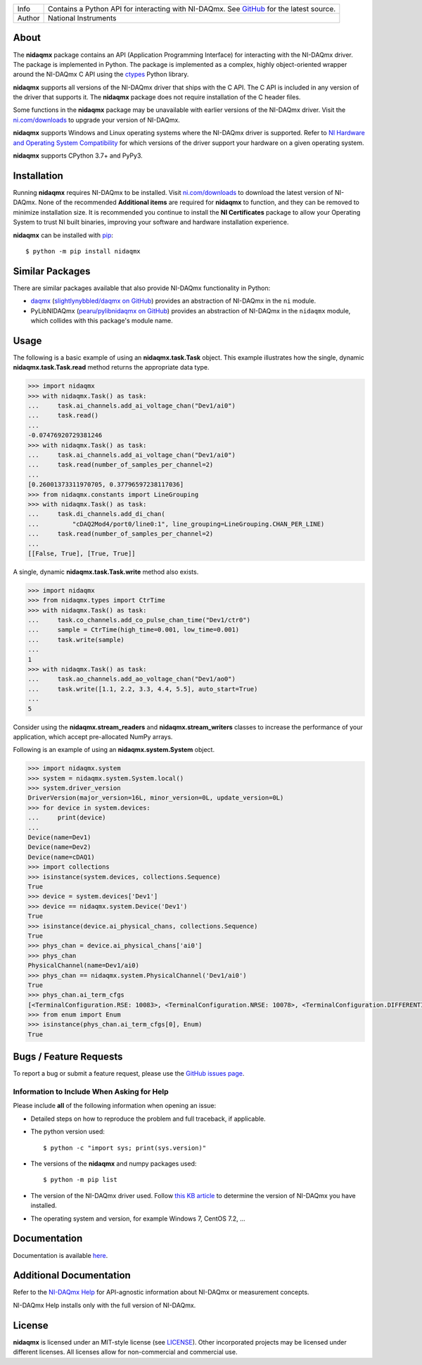 ===========  =================================================================================================================================
Info         Contains a Python API for interacting with NI-DAQmx. See `GitHub <https://github.com/ni/nidaqmx-python/>`_ for the latest source.
Author       National Instruments
===========  =================================================================================================================================

About
=====

The **nidaqmx** package contains an API (Application Programming Interface)
for interacting with the NI-DAQmx driver. The package is implemented in Python.
The package is implemented as a complex, 
highly object-oriented wrapper around the NI-DAQmx C API using the 
`ctypes <https://docs.python.org/2/library/ctypes.html>`_ Python library.

**nidaqmx** supports all versions of the NI-DAQmx driver that ships with the C
API. The C API is included in any version of the driver that supports it. The
**nidaqmx** package does not require installation of the C header files.

Some functions in the **nidaqmx** package may be unavailable with earlier 
versions of the NI-DAQmx driver. Visit the 
`ni.com/downloads <http://www.ni.com/downloads/>`_ to upgrade your version of 
NI-DAQmx.

**nidaqmx** supports Windows and Linux operating systems where the NI-DAQmx
driver is supported. Refer to
`NI Hardware and Operating System Compatibility <https://www.ni.com/r/hw-support>`_
for which versions of the driver support your hardware on a given operating
system.

**nidaqmx** supports CPython 3.7+ and PyPy3.

Installation
============

Running **nidaqmx** requires NI-DAQmx to be installed. Visit
`ni.com/downloads <http://www.ni.com/downloads/>`_ to download the latest
version of NI-DAQmx. None of the recommended **Additional items** are required
for **nidaqmx** to function, and they can be removed to minimize installation
size. It is recommended you continue to install the **NI Certificates** package
to allow your Operating System to trust NI built binaries, improving your
software and hardware installation experience.

**nidaqmx** can be installed with `pip <http://pypi.python.org/pypi/pip>`_::

  $ python -m pip install nidaqmx

Similar Packages
================

There are similar packages available that also provide NI-DAQmx functionality in
Python:

- `daqmx <https://pypi.org/project/daqmx/>`_
  (`slightlynybbled/daqmx on GitHub <https://github.com/slightlynybbled/daqmx>`_)
  provides an abstraction of NI-DAQmx in the ``ni`` module.

- PyLibNIDAQmx (`pearu/pylibnidaqmx on GitHub <https://github.com/pearu/pylibnidaqmx>`_)
  provides an abstraction of NI-DAQmx in the ``nidaqmx`` module, which collides
  with this package's module name.

.. _usage-section:

Usage
=====
The following is a basic example of using an **nidaqmx.task.Task** object. 
This example illustrates how the single, dynamic **nidaqmx.task.Task.read** 
method returns the appropriate data type.

.. code-block:: python

  >>> import nidaqmx
  >>> with nidaqmx.Task() as task:
  ...     task.ai_channels.add_ai_voltage_chan("Dev1/ai0")
  ...     task.read()
  ...
  -0.07476920729381246
  >>> with nidaqmx.Task() as task:
  ...     task.ai_channels.add_ai_voltage_chan("Dev1/ai0")
  ...     task.read(number_of_samples_per_channel=2)
  ...
  [0.26001373311970705, 0.37796597238117036]
  >>> from nidaqmx.constants import LineGrouping
  >>> with nidaqmx.Task() as task:
  ...     task.di_channels.add_di_chan(
  ...         "cDAQ2Mod4/port0/line0:1", line_grouping=LineGrouping.CHAN_PER_LINE)
  ...     task.read(number_of_samples_per_channel=2)
  ...
  [[False, True], [True, True]]

A single, dynamic **nidaqmx.task.Task.write** method also exists.

.. code-block:: python

  >>> import nidaqmx
  >>> from nidaqmx.types import CtrTime
  >>> with nidaqmx.Task() as task:
  ...     task.co_channels.add_co_pulse_chan_time("Dev1/ctr0")
  ...     sample = CtrTime(high_time=0.001, low_time=0.001)
  ...     task.write(sample)
  ...
  1
  >>> with nidaqmx.Task() as task:
  ...     task.ao_channels.add_ao_voltage_chan("Dev1/ao0")
  ...     task.write([1.1, 2.2, 3.3, 4.4, 5.5], auto_start=True)
  ...
  5

Consider using the **nidaqmx.stream_readers** and **nidaqmx.stream_writers**
classes to increase the performance of your application, which accept pre-allocated
NumPy arrays.

Following is an example of using an **nidaqmx.system.System** object.

.. code-block:: python

  >>> import nidaqmx.system
  >>> system = nidaqmx.system.System.local()
  >>> system.driver_version
  DriverVersion(major_version=16L, minor_version=0L, update_version=0L)
  >>> for device in system.devices:
  ...     print(device)
  ...
  Device(name=Dev1)
  Device(name=Dev2)
  Device(name=cDAQ1)
  >>> import collections
  >>> isinstance(system.devices, collections.Sequence)
  True
  >>> device = system.devices['Dev1']
  >>> device == nidaqmx.system.Device('Dev1')
  True
  >>> isinstance(device.ai_physical_chans, collections.Sequence)
  True
  >>> phys_chan = device.ai_physical_chans['ai0']
  >>> phys_chan
  PhysicalChannel(name=Dev1/ai0)
  >>> phys_chan == nidaqmx.system.PhysicalChannel('Dev1/ai0')
  True
  >>> phys_chan.ai_term_cfgs
  [<TerminalConfiguration.RSE: 10083>, <TerminalConfiguration.NRSE: 10078>, <TerminalConfiguration.DIFFERENTIAL: 10106>]
  >>> from enum import Enum
  >>> isinstance(phys_chan.ai_term_cfgs[0], Enum)
  True

Bugs / Feature Requests
=======================

To report a bug or submit a feature request, please use the 
`GitHub issues page <https://github.com/ni/nidaqmx-python/issues>`_.

Information to Include When Asking for Help
-------------------------------------------

Please include **all** of the following information when opening an issue:

- Detailed steps on how to reproduce the problem and full traceback, if 
  applicable.
- The python version used::

  $ python -c "import sys; print(sys.version)"

- The versions of the **nidaqmx** and numpy packages used::

  $ python -m pip list

- The version of the NI-DAQmx driver used. Follow 
  `this KB article <http://digital.ni.com/express.nsf/bycode/ex8amn>`_ 
  to determine the version of NI-DAQmx you have installed.
- The operating system and version, for example Windows 7, CentOS 7.2, ...

Documentation
=============

Documentation is available `here <http://nidaqmx-python.readthedocs.io>`_.

Additional Documentation
========================

Refer to the `NI-DAQmx Help <http://digital.ni.com/express.nsf/bycode/exagg4>`_ 
for API-agnostic information about NI-DAQmx or measurement concepts.

NI-DAQmx Help installs only with the full version of NI-DAQmx.

License
=======

**nidaqmx** is licensed under an MIT-style license (see
`LICENSE <https://github.com/ni/nidaqmx-python/blob/master/LICENSE>`_).
Other incorporated projects may be licensed under different licenses. All
licenses allow for non-commercial and commercial use.
